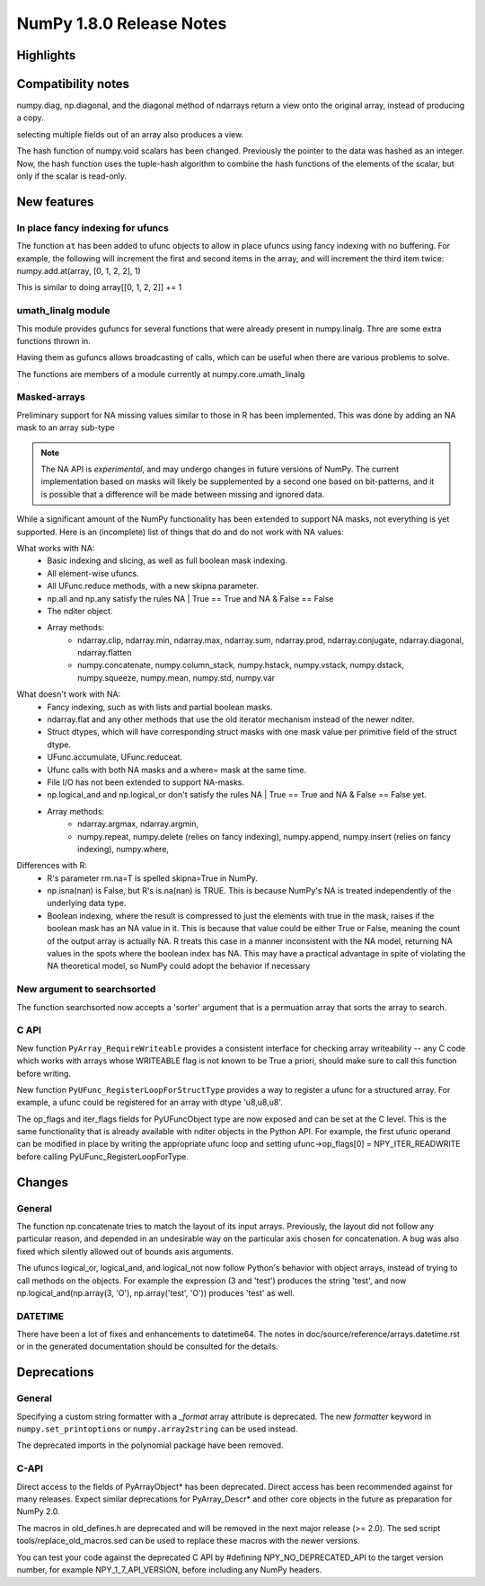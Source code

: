=========================
NumPy 1.8.0 Release Notes
=========================


Highlights
==========


Compatibility notes
===================

numpy.diag, np.diagonal, and the diagonal method of ndarrays return
a view onto the original array, instead of producing a copy.

selecting multiple fields out of an array also produces a view.

The hash function of numpy.void scalars has been changed.  
Previously the pointer to the data was hashed as an integer.
Now, the hash function uses the tuple-hash algorithm to combine
the hash functions of the elements of the scalar, but only if 
the scalar is read-only.

New features
============

In place fancy indexing for ufuncs
----------------------------------
The function ``at`` has been added to ufunc objects to allow in place
ufuncs using fancy indexing with no buffering. For example, the following
will increment the first and second items in the array, and will increment
the third item twice:
numpy.add.at(array, [0, 1, 2, 2], 1)

This is similar to doing array[[0, 1, 2, 2]] += 1

umath_linalg module
-------------------
This module provides gufuncs for several functions that were already present
in numpy.linalg. Thre are some extra functions thrown in.

Having them as gufuncs allows broadcasting of calls, which can be useful when
there are various problems to solve.

The functions are members of a module currently at numpy.core.umath_linalg

Masked-arrays
----------------------------

Preliminary support for NA missing values similar to those in R has
been implemented.  This was done by adding an NA mask to an array sub-type

.. note:: The NA API is *experimental*, and may undergo changes in future
   versions of NumPy.  The current implementation based on masks will 
   likely be supplemented by a second one based on bit-patterns, and it 
   is possible that a difference will be made between missing and 
   ignored data.

While a significant amount of the NumPy functionality has been extended to
support NA masks, not everything is yet supported. Here is an (incomplete)
list of things that do and do not work with NA values:

What works with NA:
    * Basic indexing and slicing, as well as full boolean mask indexing.
    * All element-wise ufuncs.
    * All UFunc.reduce methods, with a new skipna parameter.
    * np.all and np.any satisfy the rules NA | True == True and
      NA & False == False
    * The nditer object.
    * Array methods:
       + ndarray.clip, ndarray.min, ndarray.max, ndarray.sum, ndarray.prod,
         ndarray.conjugate, ndarray.diagonal, ndarray.flatten
       + numpy.concatenate, numpy.column_stack, numpy.hstack,
         numpy.vstack, numpy.dstack, numpy.squeeze, numpy.mean, numpy.std,
         numpy.var

What doesn't work with NA:
    * Fancy indexing, such as with lists and partial boolean masks.
    * ndarray.flat and any other methods that use the old iterator
      mechanism instead of the newer nditer.
    * Struct dtypes, which will have corresponding struct masks with
      one mask value per primitive field of the struct dtype.
    * UFunc.accumulate, UFunc.reduceat.
    * Ufunc calls with both NA masks and a where= mask at the same time.
    * File I/O has not been extended to support NA-masks.
    * np.logical_and and np.logical_or don't satisfy the
      rules NA | True == True and NA & False == False yet.
    * Array methods:
       + ndarray.argmax, ndarray.argmin,
       + numpy.repeat, numpy.delete (relies on fancy indexing),
         numpy.append, numpy.insert (relies on fancy indexing),
         numpy.where,

Differences with R:
    * R's parameter rm.na=T is spelled skipna=True in NumPy.
    * np.isna(nan) is False, but R's is.na(nan) is TRUE. This is because
      NumPy's NA is treated independently of the underlying data type.
    * Boolean indexing, where the result is compressed to just
      the elements with true in the mask, raises if the boolean mask
      has an NA value in it. This is because that value could be either
      True or False, meaning the count of the output array is actually
      NA. R treats this case in a manner inconsistent with the NA model,
      returning NA values in the spots where the boolean index has NA.
      This may have a practical advantage in spite of violating the
      NA theoretical model, so NumPy could adopt the behavior if necessary


New argument to searchsorted
----------------------------

The function searchsorted now accepts a 'sorter' argument that is a
permuation array that sorts the array to search.

C API
-----

New function ``PyArray_RequireWriteable`` provides a consistent
interface for checking array writeability -- any C code which works
with arrays whose WRITEABLE flag is not known to be True a priori,
should make sure to call this function before writing.

New function ``PyUFunc_RegisterLoopForStructType`` provides a way to
register a ufunc for a structured array. For example, a ufunc could be
registered for an array with dtype 'u8,u8,u8'.

The op_flags and iter_flags fields for PyUFuncObject type are now exposed
and can be set at the C level. This is the same functionality that is
already available with nditer objects in the Python API. For example, the
first ufunc operand can be modified in place by writing the appropriate
ufunc loop and setting ufunc->op_flags[0] = NPY_ITER_READWRITE before
calling PyUFunc_RegisterLoopForType.

Changes
=======

General
-------

The function np.concatenate tries to match the layout of its input
arrays. Previously, the layout did not follow any particular reason,
and depended in an undesirable way on the particular axis chosen for
concatenation. A bug was also fixed which silently allowed out of bounds
axis arguments.

The ufuncs logical_or, logical_and, and logical_not now follow Python's
behavior with object arrays, instead of trying to call methods on the
objects. For example the expression (3 and 'test') produces the string
'test', and now np.logical_and(np.array(3, 'O'), np.array('test', 'O'))
produces 'test' as well.


DATETIME
--------

There have been a lot of fixes and enhancements to datetime64. The notes
in doc/source/reference/arrays.datetime.rst or in the generated
documentation should be consulted for the details.


Deprecations
============

General
-------

Specifying a custom string formatter with a `_format` array attribute is
deprecated. The new `formatter` keyword in ``numpy.set_printoptions`` or
``numpy.array2string`` can be used instead.

The deprecated imports in the polynomial package have been removed.

C-API
-----

Direct access to the fields of PyArrayObject* has been deprecated. Direct
access has been recommended against for many releases. Expect similar
deprecations for PyArray_Descr* and other core objects in the future as
preparation for NumPy 2.0.

The macros in old_defines.h are deprecated and will be removed in the next
major release (>= 2.0). The sed script tools/replace_old_macros.sed can
be used to replace these macros with the newer versions.

You can test your code against the deprecated C API by #defining
NPY_NO_DEPRECATED_API to the target version number, for example
NPY_1_7_API_VERSION, before including any NumPy headers.
